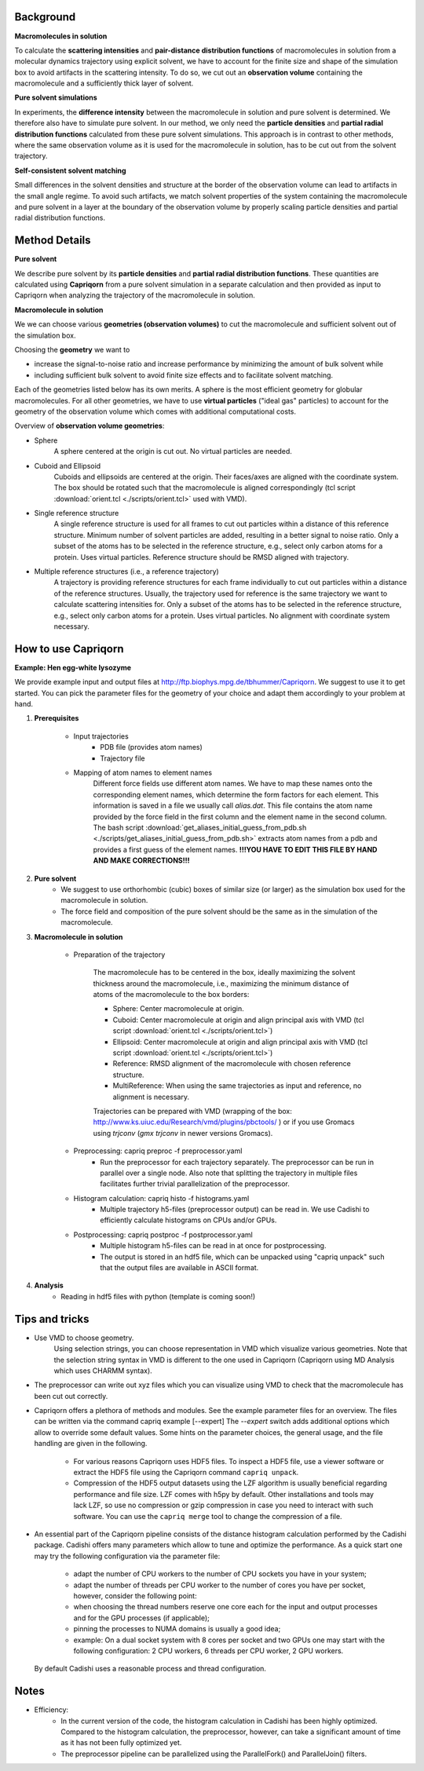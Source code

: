 
Background
==========

**Macromolecules in solution**

To calculate the **scattering intensities** and **pair-distance distribution functions** of macromolecules in solution from a molecular dynamics trajectory using explicit solvent, we have to account for the finite size and shape of the simulation box to avoid artifacts in the scattering intensity.  To do so, we cut out an **observation volume** containing the macromolecule and a sufficiently thick layer of solvent. 

**Pure solvent simulations**

In experiments, the **difference intensity** between the macromolecule in solution and pure solvent is determined. We therefore also have to simulate pure solvent. In our method, we only need the **particle densities** and **partial radial distribution functions** calculated from these pure solvent simulations. This approach is in contrast to other methods, where the same observation volume as it is used for the macromolecule in solution, has to be cut out from the solvent trajectory. 

**Self-consistent solvent matching**

Small differences in the solvent densities and structure at the border of the observation volume can lead to artifacts in the small angle regime. To avoid such artifacts, we match solvent properties of the system containing the macromolecule and pure solvent in a layer at the boundary of the observation volume by properly scaling particle densities and partial radial distribution functions.

Method Details
==============

**Pure solvent**

We describe pure solvent by its **particle densities** and **partial radial distribution functions**. These quantities are calculated using **Capriqorn** from a pure solvent simulation in a separate calculation and then provided as input to Capriqorn when analyzing the trajectory of the macromolecule in solution. 

**Macromolecule in solution**

We we can choose various **geometries (observation volumes)** to cut the macromolecule and sufficient solvent out of the simulation box. 

Choosing the **geometry** we want to 

* increase the signal-to-noise ratio and increase performance by minimizing the amount of bulk solvent while
* including sufficient bulk solvent to avoid finite size effects and to facilitate solvent matching. 

Each of the geometries listed below has its own merits. A sphere is the most efficient geometry for globular macromolecules. For all other geometries, we have to use **virtual particles** ("ideal gas" particles) to account for the geometry of the observation volume which comes with additional computational costs. 

Overview of **observation volume geometries**:

* Sphere
    A sphere centered at the origin is cut out. No virtual particles are needed. 
* Cuboid and Ellipsoid
    Cuboids and ellipsoids are centered at the origin. Their faces/axes are aligned with the coordinate system. The box should be rotated such that the macromolecule is aligned correspondingly (tcl script :download:`orient.tcl <./scripts/orient.tcl>` used with VMD).
* Single reference structure
    A single reference structure is used for all frames to cut out particles within a distance of this reference structure. Minimum number of solvent particles are added, resulting in a better signal to noise ratio. Only a subset of the atoms has to be selected in the reference structure, e.g., select only carbon atoms for a protein. Uses virtual particles. Reference structure should be RMSD aligned with trajectory.
* Multiple reference structures (i.e., a reference trajectory)
    A trajectory is providing reference structures for each frame individually to cut out particles within a distance of the reference structures. Usually, the trajectory used for reference is the same trajectory we want to calculate scattering intensities for. Only a subset of the atoms has to be selected in the reference structure, e.g., select only carbon atoms for a protein. Uses virtual particles. No alignment with coordinate system necessary.


How to use Capriqorn
====================
**Example: Hen egg-white lysozyme**

We provide example input and output files at 
http://ftp.biophys.mpg.de/tbhummer/Capriqorn. 
We suggest to use it to get started. You can pick the parameter files for the geometry of your choice and adapt them accordingly to your problem at hand.

#. **Prerequisites**

    * Input trajectories
        * PDB file (provides atom names)
        * Trajectory file
    * Mapping of atom names to element names
        Different force fields use different atom names. We have to map these names onto the corresponding element names, which determine the form factors for each element. This information is saved in a file we usually call *alias.dat*. This file contains the atom name provided by the force field in the first column and the element name in the second column. 
        The bash script :download:`get_aliases_initial_guess_from_pdb.sh <./scripts/get_aliases_initial_guess_from_pdb.sh>` extracts atom names from a pdb and provides a first guess of the element names. 
        **!!!YOU HAVE TO EDIT THIS FILE BY HAND AND MAKE CORRECTIONS!!!**  

#. **Pure solvent**
    * We suggest to use orthorhombic (cubic) boxes of similar size (or larger) as the simulation box used for the macromolecule in solution.  
    * The force field and composition of the pure solvent should be the same as in the simulation of the macromolecule.  

#. **Macromolecule in solution**

    * Preparation of the trajectory
    
        The macromolecule has to be centered in the box, ideally maximizing the solvent thickness around the macromolecule, i.e., maximizing the minimum distance of atoms of the macromolecule to the box borders: 
    
        * Sphere:   Center macromolecule at origin.
        * Cuboid:   Center macromolecule at origin and align principal axis with VMD (tcl script :download:`orient.tcl <./scripts/orient.tcl>`) 
        * Ellipsoid: Center macromolecule at origin and align principal axis with VMD (tcl script :download:`orient.tcl <./scripts/orient.tcl>`)
        * Reference: RMSD alignment of the macromolecule with chosen reference structure. 
        * MultiReference: When using the same trajectories as input and reference, no alignment is necessary.

        Trajectories can be prepared with VMD (wrapping of the box: http://www.ks.uiuc.edu/Research/vmd/plugins/pbctools/ ) or if you use Gromacs using 
        *trjconv* (*gmx trjconv* in newer versions Gromacs).
    
    * Preprocessing: capriq preproc -f preprocessor.yaml 
        * Run the preprocessor for each trajectory separately. The preprocessor can be run in parallel over a single node.  Also note that splitting the trajectory in multiple files facilitates further trivial parallelization of the preprocessor. 
    
    * Histogram calculation: capriq histo -f histograms.yaml 
        * Multiple trajectory h5-files (preprocessor output) can be read in. We use Cadishi to efficiently calculate histograms on CPUs and/or GPUs.
    
    * Postprocessing: capriq postproc -f postprocessor.yaml 
        * Multiple histogram h5-files can be read in at once for postprocessing.
        * The output is stored in an hdf5 file, which can be unpacked using "capriq unpack" such that the output files are available in ASCII format.  
    
#. **Analysis**
    * Reading in hdf5 files with python (template is coming soon!)


Tips and tricks
===============

* Use VMD to choose geometry. 
    Using selection strings, you can choose representation in VMD which visualize various geometries. 
    Note that the selection string syntax in VMD is different to the one used in Capriqorn (Capriqorn using MD Analysis which uses CHARMM syntax).
* The preprocessor can write out xyz files which you can visualize using VMD to check that the macromolecule has been cut out correctly. 
* Capriqorn offers a plethora of methods and modules. 
  See the example parameter files for an overview. 
  The files can be written via the command capriq example [--expert]
  The `--expert` switch adds additional options which allow to override some default values.  Some hints on the parameter choices, the general usage, and the file handling are given in the following.  

    * For various reasons Capriqorn uses HDF5 files. To inspect a HDF5 file, use
      a viewer software or extract the HDF5 file using the Capriqorn command
      ``capriq unpack``.
    * Compression of the HDF5 output datasets using the LZF algorithm is usually
      beneficial regarding performance and file size. LZF comes with h5py by default.
      Other installations and tools may lack LZF, so use no compression or
      gzip compression in case you need to interact with such software.  You can use
      the ``capriq merge`` tool to change the compression of a file.

* An essential part of the Capriqorn pipeline consists of the distance histogram
  calculation performed by the Cadishi package.  Cadishi offers many parameters
  which allow to tune and optimize the performance.  As a quick start one may try
  the following configuration via the parameter file:

    * adapt the number of CPU workers to the number of CPU sockets you have in your
      system;
    * adapt the number of threads per CPU worker to the number of cores you have per
      socket, however, consider the following point:
    * when choosing the thread numbers reserve one core each for the input and output
      processes and for the GPU processes (if applicable);
    * pinning the processes to NUMA domains is usually a good idea;
    * example: On a dual socket system with 8 cores per socket and two GPUs one may
      start with the following configuration: 2 CPU workers, 6 threads per CPU worker,
      2 GPU workers.

  By default Cadishi uses a reasonable process and thread configuration.


Notes
=====

* Efficiency: 
    * In the current version of the code, the histogram calculation in Cadishi has been highly optimized. Compared to the histogram calculation, the preprocessor, however, can take a significant amount of time as it has not been fully optimized yet.
    * The preprocessor pipeline can be parallelized using the ParallelFork() and ParallelJoin() filters.

